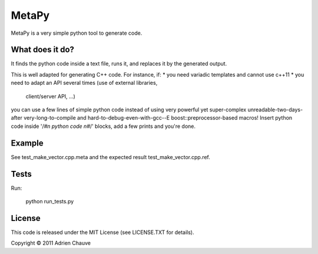 ===============
MetaPy
===============

MetaPy is a very simple python tool to generate code.


What does it do?
================

It finds the python code inside a text file, runs it, and replaces it by the
generated output.

This is well adapted for generating C++ code. For instance, if:
* you need variadic templates and cannot use c++11
* you need to adapt an API several times (use of external libraries,
  client/server API, ...)

you can use a few lines of simple python code instead of using very powerful
yet super-complex unreadable-two-days-after very-long-to-compile and
hard-to-debug-even-with-gcc--E boost::preprocessor-based macros! Insert python
code inside '/*#\n python code \n#*/' blocks, add a few prints and you're done.


Example
=======

See test_make_vector.cpp.meta and the expected result test_make_vector.cpp.ref.


Tests
=====

Run:

    python run_tests.py


License
=======

This code is released under the MIT License (see LICENSE.TXT for details).

Copyright © 2011 Adrien Chauve

